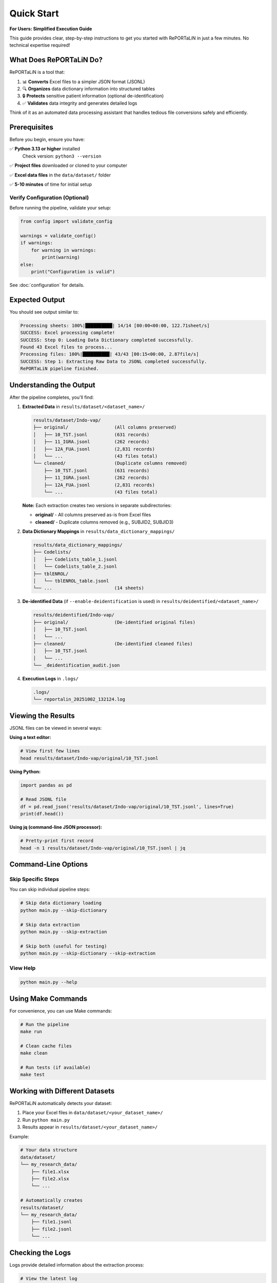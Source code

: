 Quick Start
===========

**For Users: Simplified Execution Guide**

This guide provides clear, step-by-step instructions to get you started with RePORTaLiN
in just a few minutes. No technical expertise required!

What Does RePORTaLiN Do?
-------------------------

RePORTaLiN is a tool that:

1. 📊 **Converts** Excel files to a simpler JSON format (JSONL)
2. 🔍 **Organizes** data dictionary information into structured tables
3. 🔒 **Protects** sensitive patient information (optional de-identification)
4. ✅ **Validates** data integrity and generates detailed logs

Think of it as an automated data processing assistant that handles tedious file conversions safely and efficiently.

Prerequisites
-------------

Before you begin, ensure you have:

✅ **Python 3.13 or higher** installed  
   Check version: ``python3 --version``

✅ **Project files** downloaded or cloned to your computer

✅ **Excel data files** in the ``data/dataset/`` folder

✅ **5-10 minutes** of time for initial setup

Verify Configuration (Optional)
~~~~~~~~~~~~~~~~~~~~~~~~~~~~~~~~

Before running the pipeline, validate your setup:

.. code-block:: python

   from config import validate_config
   
   warnings = validate_config()
   if warnings:
       for warning in warnings:
           print(warning)
   else:
       print("Configuration is valid")

See :doc:`configuration` for details.

Expected Output
---------------

You should see output similar to:

.. code-block:: text

   Processing sheets: 100%|██████████| 14/14 [00:00<00:00, 122.71sheet/s]
   SUCCESS: Excel processing complete!
   SUCCESS: Step 0: Loading Data Dictionary completed successfully.
   Found 43 Excel files to process...
   Processing files: 100%|██████████| 43/43 [00:15<00:00, 2.87file/s]
   SUCCESS: Step 1: Extracting Raw Data to JSONL completed successfully.
   RePORTaLiN pipeline finished.

Understanding the Output
------------------------

After the pipeline completes, you'll find:

1. **Extracted Data** in ``results/dataset/<dataset_name>/``

   .. code-block:: text

      results/dataset/Indo-vap/
      ├── original/                 (All columns preserved)
      │   ├── 10_TST.jsonl          (631 records)
      │   ├── 11_IGRA.jsonl         (262 records)
      │   ├── 12A_FUA.jsonl         (2,831 records)
      │   └── ...                   (43 files total)
      └── cleaned/                  (Duplicate columns removed)
          ├── 10_TST.jsonl          (631 records)
          ├── 11_IGRA.jsonl         (262 records)
          ├── 12A_FUA.jsonl         (2,831 records)
          └── ...                   (43 files total)

   **Note:** Each extraction creates two versions in separate subdirectories:
   
   - **original/** - All columns preserved as-is from Excel files
   - **cleaned/** - Duplicate columns removed (e.g., SUBJID2, SUBJID3)

2. **Data Dictionary Mappings** in ``results/data_dictionary_mappings/``

   .. code-block:: text

      results/data_dictionary_mappings/
      ├── Codelists/
      │   ├── Codelists_table_1.jsonl
      │   └── Codelists_table_2.jsonl
      ├── tblENROL/
      │   └── tblENROL_table.jsonl
      └── ...                       (14 sheets)

3. **De-identified Data** (if ``--enable-deidentification`` is used) in ``results/deidentified/<dataset_name>/``

   .. code-block:: text

      results/deidentified/Indo-vap/
      ├── original/                 (De-identified original files)
      │   ├── 10_TST.jsonl
      │   └── ...
      ├── cleaned/                  (De-identified cleaned files)
      │   ├── 10_TST.jsonl
      │   └── ...
      └── _deidentification_audit.json

4. **Execution Logs** in ``.logs/``

   .. code-block:: text

      .logs/
      └── reportalin_20251002_132124.log

Viewing the Results
-------------------

JSONL files can be viewed in several ways:

**Using a text editor:**

.. code-block:: bash

   # View first few lines
   head results/dataset/Indo-vap/original/10_TST.jsonl

**Using Python:**

.. code-block:: python

   import pandas as pd
   
   # Read JSONL file
   df = pd.read_json('results/dataset/Indo-vap/original/10_TST.jsonl', lines=True)
   print(df.head())

**Using jq (command-line JSON processor):**

.. code-block:: bash

   # Pretty-print first record
   head -n 1 results/dataset/Indo-vap/original/10_TST.jsonl | jq

Command-Line Options
--------------------

Skip Specific Steps
~~~~~~~~~~~~~~~~~~~

You can skip individual pipeline steps:

.. code-block:: bash

   # Skip data dictionary loading
   python main.py --skip-dictionary

   # Skip data extraction
   python main.py --skip-extraction

   # Skip both (useful for testing)
   python main.py --skip-dictionary --skip-extraction

View Help
~~~~~~~~~

.. code-block:: bash

   python main.py --help

Using Make Commands
-------------------

For convenience, you can use Make commands:

.. code-block:: bash

   # Run the pipeline
   make run

   # Clean cache files
   make clean

   # Run tests (if available)
   make test

Working with Different Datasets
--------------------------------

RePORTaLiN automatically detects your dataset:

1. Place your Excel files in ``data/dataset/<your_dataset_name>/``
2. Run ``python main.py``
3. Results appear in ``results/dataset/<your_dataset_name>/``

Example:

.. code-block:: text

   # Your data structure
   data/dataset/
   └── my_research_data/
       ├── file1.xlsx
       ├── file2.xlsx
       └── ...

   # Automatically creates
   results/dataset/
   └── my_research_data/
       ├── file1.jsonl
       ├── file2.jsonl
       └── ...

Checking the Logs
-----------------

Logs provide detailed information about the extraction process:

.. code-block:: bash

   # View the latest log
   ls -lt .logs/ | head -n 2
   cat .logs/reportalin_20251002_132124.log

Logs include:

- Timestamp for each operation
- Files processed and record counts
- Warnings and errors (if any)
- Success confirmations

Common First-Run Issues
-----------------------

**Issue**: "No Excel files found"

**Solution**: Ensure your Excel files are in ``data/dataset/<folder_name>/``

.. code-block:: bash

   ls data/dataset/*/

---

**Issue**: "Permission denied" when creating logs

**Solution**: Ensure the ``.logs`` directory is writable:

.. code-block:: bash

   chmod 755 .logs/

---

**Issue**: "Package not found"

**Solution**: Ensure dependencies are installed:

.. code-block:: bash

   pip install -r requirements.txt

Step-by-Step Execution
-----------------------

**Step 1: Install Dependencies** (One-time setup)

Open your terminal/command prompt and navigate to the RePORTaLiN project folder:

.. code-block:: bash

   cd /path/to/RePORTaLiN
   
Install required Python packages:

.. code-block:: bash

   pip install -r requirements.txt

You should see packages being installed (pandas, openpyxl, tqdm, etc.). This takes 1-2 minutes.

✅ **Expected Output:** "Successfully installed pandas-2.0.0 openpyxl-3.1.0..." (versions may vary)

---

**Step 2: Verify Your Data Files**

Check that your Excel files are in the right location:

.. code-block:: bash

   ls data/dataset/

✅ **Expected Output:** You should see a folder (e.g., ``Indo-vap_csv_files/``) containing .xlsx files

If you don't see any folders, create one and place your Excel files there:

.. code-block:: bash

   mkdir -p data/dataset/my_dataset/
   cp /path/to/your/excel/files/*.xlsx data/dataset/my_dataset/

---

**Step 3: Run the Basic Pipeline**

Execute the main pipeline with this simple command:

.. code-block:: bash

   python3 main.py

✅ **Expected Output:** You'll see two progress bars:

.. code-block:: text

   Processing sheets: 100%|██████████| 14/14 [00:01<00:00, 12.71sheet/s]
   SUCCESS: Step 0: Loading Data Dictionary completed successfully.
   
   Found 43 Excel files to process...
   Processing files: 100%|██████████| 43/43 [00:15<00:00, 2.87file/s]
   SUCCESS: Step 1: Extracting Raw Data to JSONL completed successfully.
   
   RePORTaLiN pipeline finished.

⏱️ **Time:** Usually 15-30 seconds depending on file size

---

**Step 4: Check Your Results**

Navigate to the results folder:

.. code-block:: bash

   cd results/dataset/
   ls

✅ **Expected Output:** You'll see a folder with your dataset name (e.g., ``Indo-vap/``)

Look inside:

.. code-block:: bash

   ls results/dataset/Indo-vap/

✅ **Expected Output:**

.. code-block:: text

   original/    (Contains .jsonl files with all original columns)
   cleaned/     (Contains .jsonl files with duplicate columns removed)

Each folder contains the same files but with different processing levels:
- **original/** = Exact Excel data, just converted to JSONL
- **cleaned/** = Duplicate columns (like SUBJID2, SUBJID3) removed for cleaner data

---

**Step 5: View Your Converted Data** (Optional)

Open any .jsonl file to see the converted data:

.. code-block:: bash

   head -n 5 results/dataset/Indo-vap/original/10_TST.jsonl

✅ **Expected Output:** You'll see JSON-formatted data, one record per line:

.. code-block:: text

   {"SUBJID": "INV001", "VISIT": 1, "TST_RESULT": "Positive", "source_file": "10_TST.xlsx"}
   {"SUBJID": "INV002", "VISIT": 1, "TST_RESULT": "Negative", "source_file": "10_TST.xlsx"}
   ...

🎉 **Congratulations!** Your data has been successfully converted!

Advanced Usage: De-identification
----------------------------------

If you need to remove sensitive patient information (PHI/PII), use the de-identification feature:

**Step 1: Run with De-identification Enabled**

.. code-block:: bash

   python3 main.py --enable-deidentification

✅ **Expected Output:** Additional processing step for de-identification:

.. code-block:: text

   De-identifying dataset: results/dataset/Indo-vap -> results/deidentified/Indo-vap
   Processing both 'original' and 'cleaned' subdirectories...
   Countries: IN (default)
   De-identifying files: 100%|██████████| 43/43 [00:25<00:00, 1.72file/s]
   
   De-identification complete:
     Texts processed: 15,234
     Total detections: 1,250
     Countries: IN (default)
     Unique mappings: 485

⏱️ **Time:** Additional 20-40 seconds for de-identification

---

**Step 2: Specify Countries** (For multi-country studies)

.. code-block:: bash

   python3 main.py --enable-deidentification --countries IN US ID BR

This applies privacy regulations for India, United States, Indonesia, and Brazil.

✅ **Supported Countries:** US, IN, ID, BR, PH, ZA, EU, GB, CA, AU, KE, NG, GH, UG

---

**Step 3: View De-identified Results**

.. code-block:: bash

   head -n 3 results/deidentified/Indo-vap/original/10_TST.jsonl

✅ **Expected Output:** Sensitive data replaced with placeholders:

.. code-block:: text

   {"SUBJID": "[MRN-X7Y2A9]", "PATIENT_NAME": "[PATIENT-A4B8C3]", "DOB": "[DATE-1]", ...}
   {"SUBJID": "[MRN-K2M5P1]", "PATIENT_NAME": "[PATIENT-D9F2G7]", "DOB": "[DATE-2]", ...}

**Note:** Original → Pseudonym mappings are encrypted and stored securely in:
``results/deidentified/mappings/mappings.enc``

Troubleshooting
---------------

**Problem:** "No Excel files found"

**Solution:** Check that your Excel files (.xlsx) are in ``data/dataset/<folder_name>/``

.. code-block:: bash

   ls data/dataset/*/

---

**Problem:** "Package 'pandas' not found"

**Solution:** Install dependencies:

.. code-block:: bash

   pip install -r requirements.txt

---

**Problem:** "Permission denied" when accessing files

**Solution:** Run with appropriate permissions:

.. code-block:: bash

   # On macOS/Linux
   chmod +x main.py
   python3 main.py
   
   # On Windows (run as Administrator)
   python main.py

---

**Problem:** Files are being skipped

**Solution:** This is normal! The pipeline skips files that were already processed successfully.
To reprocess, delete the output folder:

.. code-block:: bash

   rm -rf results/dataset/my_dataset/
   python3 main.py

---

**Problem:** "Validation found potential PHI" warning after de-identification

**Solution:** This is a cautious warning. Review the log file for details:

.. code-block:: bash

   cat .logs/reportalin_*.log | grep "potential PHI"

If it's a false positive (like "[MRN-ABC123]" being detected), you can safely proceed.

Common Use Cases
----------------

**Use Case 1: Process only data dictionary, skip extraction**

.. code-block:: bash

   python3 main.py --skip-extraction

---

**Use Case 2: Process only data extraction, skip dictionary**

.. code-block:: bash

   python3 main.py --skip-dictionary

---

**Use Case 3: Reprocess everything from scratch**

.. code-block:: bash

   rm -rf results/
   python3 main.py

---

**Use Case 4: De-identify for multiple countries without encryption** (testing only)

.. code-block:: bash

   python3 main.py --enable-deidentification --countries ALL --no-encryption

**⚠️ Warning:** ``--no-encryption`` should only be used for testing! Always use encryption in production.

---

Next Steps
----------

✅ **You're done!** Your data has been successfully processed.

**What's next?**

1. 📊 **Analyze your data:** Use the .jsonl files with pandas, jq, or any JSON tool
2. 📖 **Read the full documentation:** Learn about advanced configuration options
3. 🔒 **Review de-identification:** Check the audit log at ``results/deidentified/_deidentification_audit.json``
4. 📝 **Check logs:** Detailed operation logs are in ``.logs/reportalin_<timestamp>.log``

**Need help?** See the :doc:`troubleshooting` guide or review the logs for detailed error messages.
